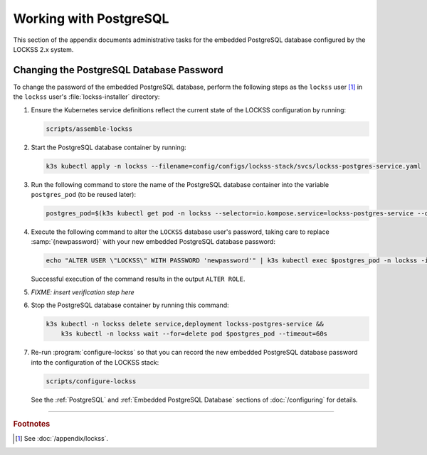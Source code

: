 =======================
Working with PostgreSQL
=======================

This section of the appendix documents administrative tasks for the embedded PostgreSQL database configured by the LOCKSS 2.x system.

-----------------------------------------
Changing the PostgreSQL Database Password
-----------------------------------------

To change the password of the embedded PostgreSQL database, perform the following steps as the ``lockss`` user [#fnlockss]_ in the ``lockss`` user's :file:`lockss-installer` directory:

1. Ensure the Kubernetes service definitions reflect the current state of the LOCKSS configuration by running:

   .. code-block:: shell

      scripts/assemble-lockss

2. Start the PostgreSQL database container by running:

   .. code-block:: shell

      k3s kubectl apply -n lockss --filename=config/configs/lockss-stack/svcs/lockss-postgres-service.yaml

3. Run the following command to store the name of the PostgreSQL database container into the variable ``postgres_pod`` (to be reused later):

   .. code-block:: shell

      postgres_pod=$(k3s kubectl get pod -n lockss --selector=io.kompose.service=lockss-postgres-service --output=jsonpath="{.items[0].metadata.name}")

4. Execute the following command to alter the ``LOCKSS`` database user's password, taking care to replace :samp:`{newpassword}` with your new embedded PostgreSQL database password:

   .. code-block:: shell

      echo "ALTER USER \"LOCKSS\" WITH PASSWORD 'newpassword'" | k3s kubectl exec $postgres_pod -n lockss -i -- psql --username=LOCKSS --dbname=postgres

   Successful execution of the command results in the output ``ALTER ROLE``.

5. *FIXME: insert verification step here*

6. Stop the PostgreSQL database container by running this command:

   .. code-block:: shell

      k3s kubectl -n lockss delete service,deployment lockss-postgres-service &&
          k3s kubectl -n lockss wait --for=delete pod $postgres_pod --timeout=60s

7. Re-run :program:`configure-lockss` so that you can record the new embedded PostgreSQL database password into the configuration of the LOCKSS stack:

   .. code-block:: shell

      scripts/configure-lockss

   See the :ref:`PostgreSQL` and :ref:`Embedded PostgreSQL Database` sections of :doc:`/configuring` for details.

----

.. rubric:: Footnotes

.. [#fnlockss]

   See :doc:`/appendix/lockss`.
